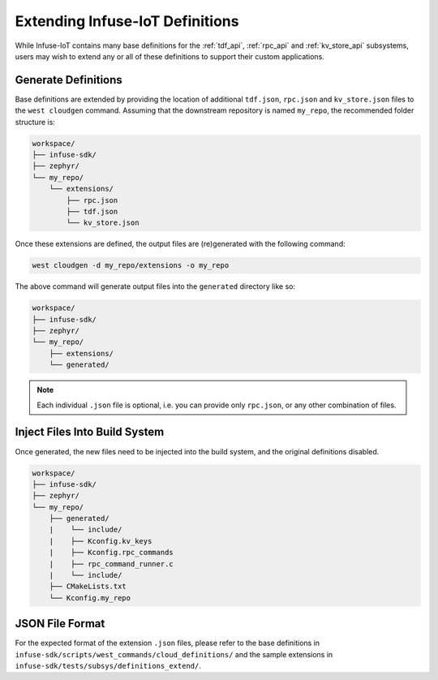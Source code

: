.. _tooling_user_definitions:

Extending Infuse-IoT Definitions
################################

While Infuse-IoT contains many base definitions for the :ref:`tdf_api`, :ref:`rpc_api` and
:ref:`kv_store_api` subsystems, users may wish to extend any or all of these definitions to
support their custom applications.

Generate Definitions
********************

Base definitions are extended by providing the location of additional ``tdf.json``, ``rpc.json``
and ``kv_store.json`` files to the ``west cloudgen`` command. Assuming that the downstream
repository is named ``my_repo``, the recommended folder structure is:

.. code-block:: none

   workspace/
   ├── infuse-sdk/
   ├── zephyr/
   └── my_repo/
       └── extensions/
           ├── rpc.json
           ├── tdf.json
           └── kv_store.json

Once these extensions are defined, the output files are (re)generated with the following command:

.. code-block:: bash

    west cloudgen -d my_repo/extensions -o my_repo

The above command will generate output files into the ``generated`` directory like so:

.. code-block:: none

   workspace/
   ├── infuse-sdk/
   ├── zephyr/
   └── my_repo/
       ├── extensions/
       └── generated/

.. note::

    Each individual ``.json`` file is optional, i.e. you can provide only ``rpc.json``, or any
    other combination of files.

Inject Files Into Build System
******************************

Once generated, the new files need to be injected into the build system, and the original
definitions disabled.

.. code-block:: none

   workspace/
   ├── infuse-sdk/
   ├── zephyr/
   └── my_repo/
       ├── generated/
       |    └── include/
       |    ├── Kconfig.kv_keys
       |    ├── Kconfig.rpc_commands
       |    ├── rpc_command_runner.c
       |    └── include/
       ├── CMakeLists.txt
       └── Kconfig.my_repo

.. code-block:: cmake
   :caption: CMakeLists.txt

   if(CONFIG_INFUSE_DEFS_GENERATED_DOWNSTREAM)
     zephyr_include_directories(generated/include)
     zephyr_sources_ifdef(CONFIG_INFUSE_RPC generated/rpc_command_runner.c)
   endif()

.. code-block:: kconfig
   :caption: Kconfig.my_repo

   # Disable the original Infuse-IoT definitions
   configdefault INFUSE_DEFS_GENERATED_DOWNSTREAM
      default y

   # Include generated KV and RPC definitions
   if INFUSE_DEFS_GENERATED_DOWNSTREAM
   rsource "generated/Kconfig.kv_keys"
   rsource "generated/Kconfig.rpc_commands"
   endif # INFUSE_DEFS_GENERATED_DOWNSTREAM

JSON File Format
****************

For the expected format of the extension ``.json`` files, please refer to the
base definitions in ``infuse-sdk/scripts/west_commands/cloud_definitions/`` and
the sample extensions in ``infuse-sdk/tests/subsys/definitions_extend/``.
